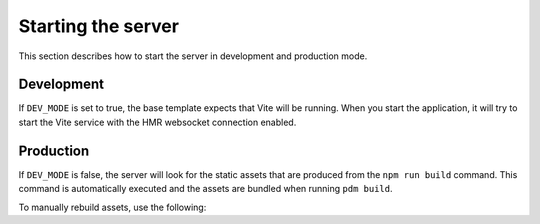 ===================
Starting the server
===================

This section describes how to start the server in development and production mode.

Development
^^^^^^^^^^^

If ``DEV_MODE`` is set to true, the base template expects that Vite will be running.
When you start the application, it will try to start the Vite service with the HMR websocket connection enabled.


.. dropdown:: Starting the server in dev mode

  .. code-block:: bash

      ❯ app run-all -p 8080
      Using Litestar app from env: 'app.asgi:create_app'
      2023-10-01T20:19:06.493377Z [info     ] starting all application services.
      2023-10-01T20:19:06.493500Z [info     ] starting Background worker processes.
      2023-06-16T16:58:38.055247Z [info     ] starting Vite
      2023-06-16T16:58:38.056850Z [info     ] Starting HTTP Server.
      2023-06-16T16:58:38.791943Z [info     ] Started server process [29108]
      2023-06-16T16:58:38.792012Z [info     ] Waiting for application startup.
      2023-06-16T16:58:38.794260Z [info     ] Application startup complete.
      2023-06-16T16:58:38.794876Z [info     ] Uvicorn running on http://0.0.0.0:8080 (Press CTRL+C to quit)
      2023-06-16T16:58:38.803751Z [info     ] Starting working pool
      2023-06-16T16:58:38.804423Z [info     ] Worker is starting up.
      2023-06-16T16:58:38.804519Z [info     ] Worker is starting up.
      2023-06-16T16:58:38.816324Z [info     ] Performing background worker task.
      2023-06-16T16:58:39.188218Z [info     ] Vite                           message=> litestar-fullstack@0.0.0 dev> vite
      2023-06-16T16:58:39.894411Z [info     ] Vite                           message=Forced re-optimization of dependencies
      2023-06-16T16:58:39.923813Z [info     ] Vite                           message=  VITE v4.3.9  ready in 676 ms
      2023-06-16T16:58:39.924023Z [info     ] Vite                           message=  ➜  Local:   http://localhost:3000/static/  ➜  Network: use ^host to expose

Production
^^^^^^^^^^

If ``DEV_MODE`` is false, the server will look for the static assets that are produced from the ``npm run build`` command.
This command is automatically executed and the assets are bundled when running ``pdm build``.

To manually rebuild assets, use the following:

.. code-block:: bash
  :caption: Generates static assets from Vite and runs the application.

    npm run build
    # files from the above command can be found in 'src/app/domain/web/public'
    app run-all

.. dropdown:: Starting the server in production mode

  .. code-block:: bash

      ❯ npm run build

      > litestar-fullstack@0.0.0 build
      > vue-tsc && vite build

      vite v4.1.2 building for production...
      ✓ 15 modules transformed.
      Generated an empty chunk: "vue".
      ../public/assets/vue-5532db34.svg    0.50 kB
      ../public/manifest.json              0.57 kB
      ../public/assets/main-b75adab1.css   1.30 kB │ gzip:  0.67 kB
      ../public/assets/vue-4ed993c7.js     0.00 kB │ gzip:  0.02 kB
      ../public/assets/main-17f9b70b.js    1.50 kB │ gzip:  0.80 kB
      ../public/assets/@vue-5be96905.js   52.40 kB │ gzip: 21.07 kB

      ❯ app run-all
      2023-02-19 22:53:08 [info     ] starting application.
      2023-02-19 22:53:08 [info     ] starting Background worker processes.
      2023-02-19 22:53:08 [info     ] Starting HTTP Server.
